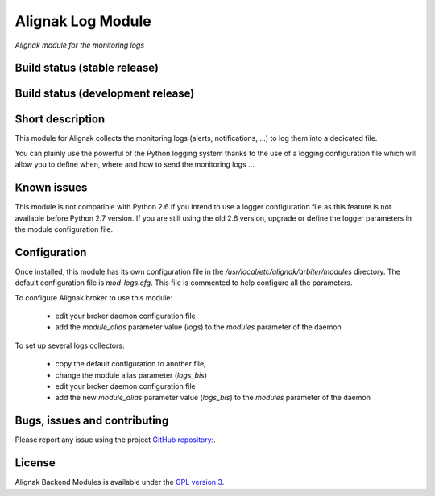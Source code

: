 Alignak Log Module
==================

*Alignak module for the monitoring logs*

Build status (stable release)
-----------------------------

.. image:: https://travis-ci.org/Alignak-monitoring-contrib/alignak-module-log.svg?branch=master
    :target: https://travis-ci.org/Alignak-monitoring-contrib/alignak-module-log


Build status (development release)
----------------------------------

.. image:: https://travis-ci.org/Alignak-monitoring-contrib/alignak-module-log.svg?branch=develop
    :target: https://travis-ci.org/Alignak-monitoring-contrib/alignak-module-log


Short description
-----------------

This module for Alignak collects the monitoring logs (alerts, notifications, ...) to log them into a dedicated file.

You can plainly use the powerful of the Python logging system thanks to the use of a logging configuration file which will allow you to define when, where and how to send the monitoring logs ...

Known issues
------------
This module is not compatible with Python 2.6 if you intend to use a logger configuration file as this feature is not available before Python 2.7 version.
If you are still using the old 2.6 version, upgrade or define the logger parameters in the module configuration file.

Configuration
-------------

Once installed, this module has its own configuration file in the */usr/local/etc/alignak/arbiter/modules* directory.
The default configuration file is *mod-logs.cfg*. This file is commented to help configure all the parameters.

To configure Alignak broker to use this module:

    - edit your broker daemon configuration file
    - add the `module_alias` parameter value (`logs`) to the `modules` parameter of the daemon

To set up several logs collectors:

    - copy the default configuration to another file,
    - change the module alias parameter (`logs_bis`)
    - edit your broker daemon configuration file
    - add the new `module_alias` parameter value (`logs_bis`) to the `modules` parameter of the daemon


Bugs, issues and contributing
-----------------------------

Please report any issue using the project `GitHub repository: <https://github.com/Alignak-monitoring-contrib/alignak-module-log/issues>`_.

License
-------

Alignak Backend Modules is available under the `GPL version 3 <http://opensource.org/licenses/GPL-3.0>`_.

